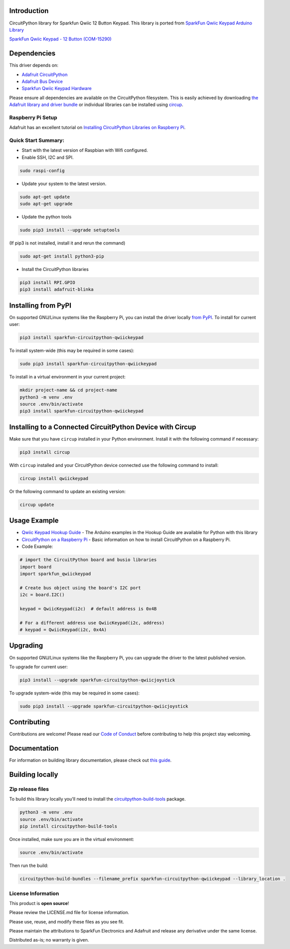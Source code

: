 Introduction
============

.. image:: https://readthedocs.org/projects/sparkfun-circuitpython-qwiickeypad/badge/?version=latest
    :target: https://sparkfun-circuitpython-qwiickeypad.readthedocs.io/en/latest/
    :alt: Documentation Status


.. image:: https://img.shields.io/discord/327254708534116352.svg
    :target: https://adafru.it/discord
    :alt: Discord


.. image:: https://github.com/fourstix/Sparkfun_CircuitPython_QwiicKeypad/workflows/Build%20CI/badge.svg
    :target: https://github.com/fourstix/Sparkfun_CircuitPython_QwiicKeypad/actions
    :alt: Build Status


.. image:: https://img.shields.io/badge/code%20style-black-000000.svg
    :target: https://github.com/psf/black
    :alt: Code Style: Black


CircuitPython library for Sparkfun Qwiic 12 Button Keypad.  This library is ported from
`SparkFun Qwiic Keypad Arduino Library <https://github.com/sparkfun/SparkFun_Qwiic_Keypad_Arduino_Library>`_

.. image:: https://cdn.sparkfun.com//assets/parts/1/3/7/7/7/15290-SparkFun_Qwiic_Keypad_-_12_Button-01.jpg
    :target: https://www.sparkfun.com/products/15290
    :alt: SparkFun Qwiic Keypad - 12 Button (COM-15290)

`SparkFun Qwiic Keypad - 12 Button (COM-15290) <https://www.sparkfun.com/products/15290>`_



Dependencies
=============
This driver depends on:

* `Adafruit CircuitPython <https://github.com/adafruit/circuitpython>`_
* `Adafruit Bus Device <https://github.com/adafruit/Adafruit_CircuitPython_BusDevice>`_
* `Sparkfun Qwiic Keypad Hardware <https://github.com/sparkfun/Qwiic_Keypad>`_

Please ensure all dependencies are available on the CircuitPython filesystem.
This is easily achieved by downloading
`the Adafruit library and driver bundle <https://circuitpython.org/libraries>`_
or individual libraries can be installed using
`circup <https://github.com/adafruit/circup>`_.

Raspberry Pi Setup
------------------
Adafruit has an excellent tutorial on `Installing CircuitPython Libraries on Raspberry Pi
<https://learn.adafruit.com/circuitpython-on-raspberrypi-linux/installing-circuitpython-on-raspberry-pi/>`_.

Quick Start Summary:
--------------------
* Start with the latest version of Raspbian with Wifi configured.

* Enable SSH, I2C and SPI.

.. code-block:: shell

    sudo raspi-config

* Update your system to the latest version.

.. code-block:: shell

    sudo apt-get update
    sudo apt-get upgrade

* Update the python tools

.. code-block:: shell

    sudo pip3 install --upgrade setuptools

(If pip3 is not installed, install it and rerun the command)

.. code-block:: shell

    sudo apt-get install python3-pip

* Install the CircuitPython libraries

.. code-block:: shell

    pip3 install RPI.GPIO
    pip3 install adafruit-blinka

Installing from PyPI
=====================

On supported GNU/Linux systems like the Raspberry Pi, you can install the driver locally `from
PyPI <https://pypi.org/project/Sparkfun-circuitpython-qwiickeypad/>`_.
To install for current user:

.. code-block:: shell

    pip3 install sparkfun-circuitpython-qwiickeypad

To install system-wide (this may be required in some cases):

.. code-block:: shell

    sudo pip3 install sparkfun-circuitpython-qwiickeypad

To install in a virtual environment in your current project:

.. code-block:: shell

    mkdir project-name && cd project-name
    python3 -m venv .env
    source .env/bin/activate
    pip3 install sparkfun-circuitpython-qwiickeypad



Installing to a Connected CircuitPython Device with Circup
==========================================================

Make sure that you have ``circup`` installed in your Python environment.
Install it with the following command if necessary:

.. code-block:: shell

    pip3 install circup

With ``circup`` installed and your CircuitPython device connected use the
following command to install:

.. code-block:: shell

    circup install qwiickeypad

Or the following command to update an existing version:

.. code-block:: shell

    circup update

Usage Example
=============
* `Qwiic Keypad Hookup Guide <https://learn.sparkfun.com/tutorials/qwiic-keypad-hookup-guide>`_ - The Arduino examples in the Hookup Guide are available for Python with this library
* `CircuitPython on a Raspberry Pi <https://learn.adafruit.com/circuitpython-on-raspberrypi-linux>`_ - Basic information on how to install CircuitPython on a Raspberry Pi.
* Code Example:

.. code-block:: shell

    # import the CircuitPython board and busio libraries
    import board
    import sparkfun_qwiickeypad

    # Create bus object using the board's I2C port
    i2c = board.I2C()

    keypad = QwiicKeypad(i2c)  # default address is 0x4B

    # For a different address use QwiicKeypad(i2c, address)
    # keypad = QwiicKeypad(i2c, 0x4A)

Upgrading
=========
On supported GNU/Linux systems like the Raspberry Pi, you can upgrade the driver
to the latest published version.

To upgrade for current user:

.. code-block:: shell

    pip3 install --upgrade sparkfun-circuitpython-qwiicjoystick

To upgrade system-wide (this may be required in some cases):

.. code-block:: shell

    sudo pip3 install --upgrade sparkfun-circuitpython-qwiicjoystick

Contributing
============

Contributions are welcome! Please read our `Code of Conduct
<https://github.com/fourstix/Sparkfun_CircuitPython_QwiicKeypad/blob/HEAD/CODE_OF_CONDUCT.md>`_
before contributing to help this project stay welcoming.

Documentation
=============

For information on building library documentation, please check out
`this guide <https://learn.adafruit.com/creating-and-sharing-a-circuitpython-library/sharing-our-docs-on-readthedocs#sphinx-5-1>`_.

Building locally
================

Zip release files
-----------------

To build this library locally you'll need to install the
`circuitpython-build-tools <https://github.com/adafruit/circuitpython-build-tools>`_ package.

.. code-block:: shell

    python3 -m venv .env
    source .env/bin/activate
    pip install circuitpython-build-tools

Once installed, make sure you are in the virtual environment:

.. code-block:: shell

    source .env/bin/activate

Then run the build:

.. code-block:: shell

    circuitpython-build-bundles --filename_prefix sparkfun-circuitpython-qwiickeypad --library_location .

License Information
-----------------------
This product is **open source**!

Please review the LICENSE.md file for license information.

Please use, reuse, and modify these files as you see fit.

Please maintain the attributions to SparkFun Electronics and Adafruit and release any derivative under the same license.

Distributed as-is; no warranty is given.
